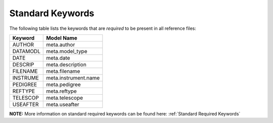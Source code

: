 Standard Keywords
+++++++++++++++++
The following table lists the keywords that are *required* to be present in all
reference files:

=========  ========================
Keyword    Model Name
=========  ========================
AUTHOR     meta.author
DATAMODL   meta.model_type
DATE       meta.date
DESCRIP    meta.description
FILENAME   meta.filename
INSTRUME   meta.instrument.name
PEDIGREE   meta.pedigree
REFTYPE    meta.reftype
TELESCOP   meta.telescope
USEAFTER   meta.useafter
=========  ========================

**NOTE:** More information on standard required keywords can be found here:
:ref:`Standard Required Keywords`
